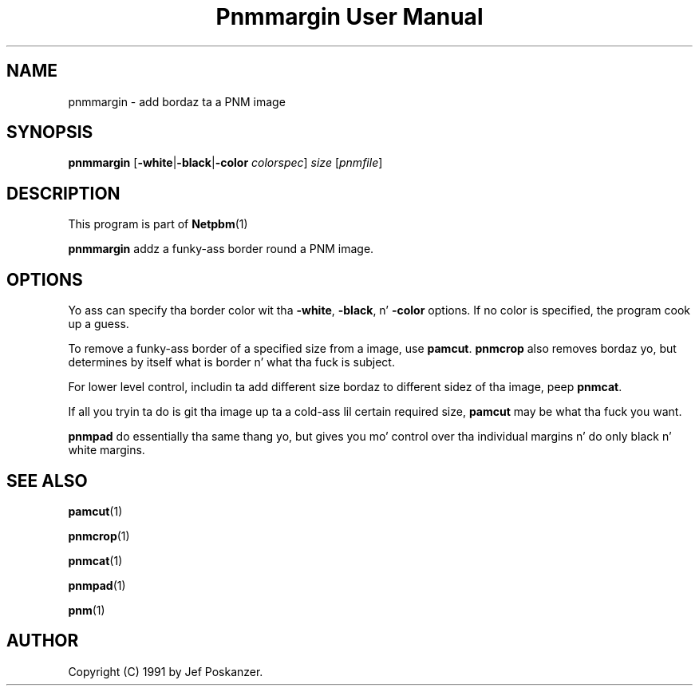 \
.\" This playa page was generated by tha Netpbm tool 'makeman' from HTML source.
.\" Do not hand-hack dat shiznit son!  If you have bug fixes or improvements, please find
.\" tha correspondin HTML page on tha Netpbm joint, generate a patch
.\" against that, n' bust it ta tha Netpbm maintainer.
.TH "Pnmmargin User Manual" 0 "20 March 2009" "netpbm documentation"

.SH NAME

pnmmargin - add bordaz ta a PNM image

.UN synopsis
.SH SYNOPSIS

\fBpnmmargin\fP
[\fB-white\fP|\fB-black\fP|\fB-color\fP \fIcolorspec\fP] \fIsize\fP
[\fIpnmfile\fP]

.UN description
.SH DESCRIPTION
.PP
This program is part of
.BR Netpbm (1)
.
.PP
\fBpnmmargin\fP addz a funky-ass border round a PNM image.

.UN options
.SH OPTIONS
.PP
Yo ass can specify tha border color wit tha \fB-white\fP,
\fB-black\fP, n' \fB-color\fP options.  If no color is specified,
the program cook up a guess.
.PP
To remove a funky-ass border of a specified size from a image, use
\fBpamcut\fP.  \fBpnmcrop\fP also removes bordaz yo, but determines by itself
what is border n' what tha fuck is subject.
.PP
For lower level control, includin ta add different size bordaz to
different sidez of tha image, peep \fBpnmcat\fP.
.PP
If all you tryin ta do is git tha image up ta a cold-ass lil certain required
size, \fBpamcut\fP may be what tha fuck you want.
.PP
\fBpnmpad\fP do essentially tha same thang yo, but gives you mo' control
over tha individual margins n' do only black n' white margins.

.UN seealso
.SH SEE ALSO
.BR pamcut (1)

.BR pnmcrop (1)

.BR pnmcat (1)

.BR pnmpad (1)

.BR pnm (1)


.UN author
.SH AUTHOR

Copyright (C) 1991 by Jef Poskanzer.
